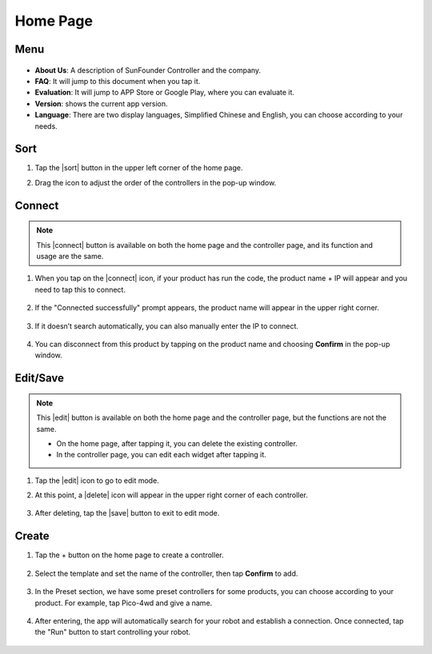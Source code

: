 Home Page
==================

.. image:: img/mainpage(en).jpg
    :width: 800

Menu
-------------

    .. image:: img/menu1.png  

* **About Us**: A description of SunFounder Controller and the company.
* **FAQ**: It will jump to this document when you tap it.
* **Evaluation**: It will jump to APP Store or Google Play, where you can evaluate it.
* **Version**: shows the current app version.
* **Language**: There are two display languages, Simplified Chinese and English, you can choose according to your needs.

Sort
---------------------

#. Tap the |sort| button in the upper left corner of the home page.

#. Drag the icon to adjust the order of the controllers in the pop-up window.

    .. image:: img/sort_controller.png  


Connect
-------------------
.. note::
    This |connect| button is available on both the home page and the controller page, and its function and usage are the same.

#. When you tap on the |connect| icon, if your product has run the code, the product name + IP will appear and you need to tap this to connect.

    .. image:: img/connect_icon.png

#. If the "Connected successfully" prompt appears, the product name will appear in the upper right corner.

    .. image:: img/connect_icon1.png

#. If it doesn’t search automatically, you can also manually enter the IP to connect.

    .. image:: img/sc-c-6.png

#. You can disconnect from this product by tapping on the product name and choosing **Confirm** in the pop-up window.

    .. image:: img/connect_icon3.png



Edit/Save
-----------------------

.. note::
    This |edit| button is available on both the home page and the controller page, but the functions are not the same.

    * On the home page, after tapping it, you can delete the existing controller.
    * In the controller page, you can edit each widget after tapping it.

#. Tap the |edit| icon to go to edit mode.

#. At this point, a |delete| icon will appear in the upper right corner of each controller.

    .. image:: img/delete-controller.png  

#. After deleting, tap the |save| button to exit to edit mode.



Create
--------------------

#. Tap the + button on the home page to create a controller.

    .. image:: img/add-controller-guide.png  


#. Select the template and set the name of the controller, then tap **Confirm** to add.


    .. image:: img/add-controller-guide2.png  

#. In the Preset section, we have some preset controllers for some products, you can choose according to your product. For example, tap Pico-4wd and give a name.

    .. image:: img/preset_pico.png

#. After entering, the app will automatically search for your robot and establish a connection. Once connected, tap the "Run" button to start controlling your robot.

    .. image:: img/create_preset.PNG